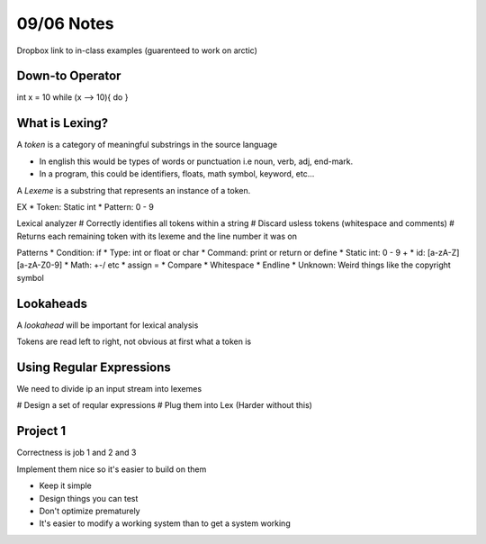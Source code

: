 09/06 Notes
===========

Dropbox link to in-class examples (guarenteed to work on arctic)

Down-to Operator
----------------
int x = 10
while (x --> 10){
do
}

What is Lexing?
---------------

A *token* is a category of meaningful substrings in the source language

* In english this would be types of words or punctuation i.e noun, verb, adj, end-mark.
* In a program, this could be identifiers, floats, math symbol, keyword, etc...

A *Lexeme* is a substring that represents an instance of a token.

EX
* Token: Static int
* Pattern: 0 - 9

Lexical analyzer
# Correctly identifies all tokens within a string
# Discard usless tokens (whitespace and comments)
# Returns each remaining token with its lexeme and the line number it was on

Patterns
* Condition: if
* Type: int or float or char
* Command: print or return or define
* Static int: 0 - 9 +
* id: [a-zA-Z][a-zA-Z0-9]
* Math: +-/ etc
* assign =
* Compare
* Whitespace
* Endline
* Unknown: Weird things like the copyright symbol

Lookaheads
----------
A *lookahead* will be important for lexical analysis

Tokens are read left to right, not obvious at first what a token is

Using Regular Expressions
-------------------------

We need to divide ip an input stream into lexemes

# Design a set of reqular expressions
# Plug them into Lex (Harder without this)

Project 1
---------

Correctness is job 1 and 2 and 3

Implement them nice so it's easier to build on them

* Keep it simple
* Design things you can test
* Don't optimize prematurely
* It's easier to modify a working system than to get a system working

